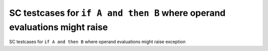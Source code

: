 SC testcases for ``if A and then B`` where operand evaluations might raise
==========================================================================

SC testcases for ``if A and then B`` where operand evaluations might raise
exception

.. qmlink:: TCIndexImporter

   *


